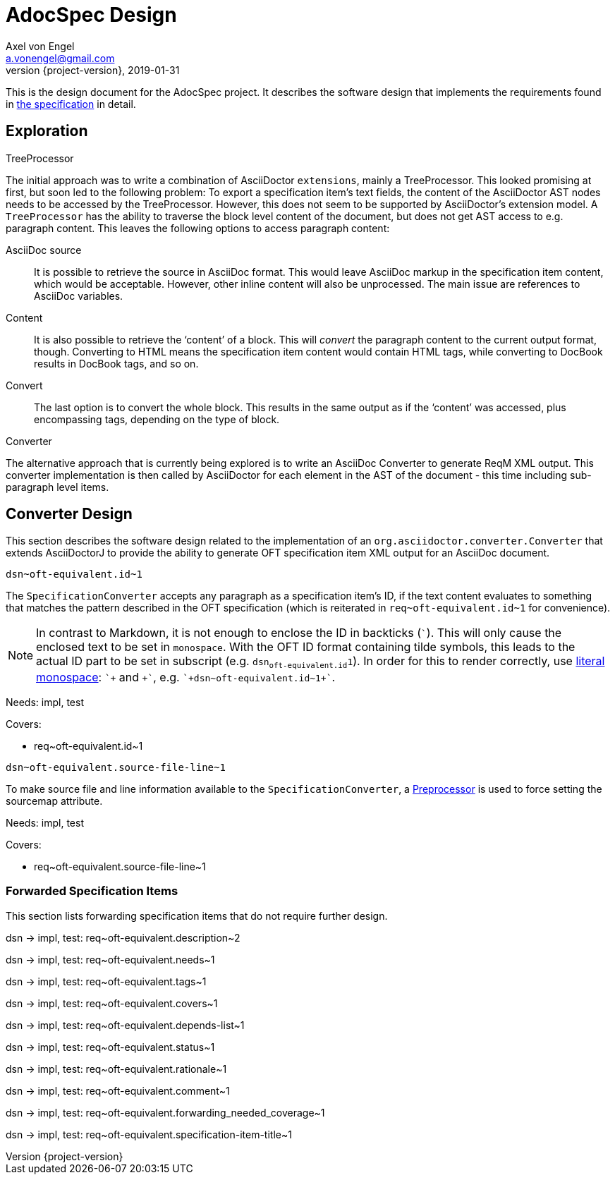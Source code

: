 = AdocSpec Design
Axel von Engel <a.vonengel@gmail.com>
2019-01-31
:revnumber: {project-version}
ifndef::imagesdir[:imagesdir: images]
ifndef::sourcedir[:sourcedir: ../java]
ifdef::env-github[]
:tip-caption: :bulb:
:note-caption: :information_source:
:important-caption: :heavy_exclamation_mark:
:caution-caption: :fire:
:warning-caption: :warning:
endif::[]

This is the design document for the AdocSpec project. It describes the software design that implements the requirements
found in <<spec#,the specification>> in detail.

== Exploration

.TreeProcessor
The initial approach was to write a combination of AsciiDoctor `extensions`, mainly a TreeProcessor. This looked
promising at first, but soon led to the following problem: To export a specification item's text fields, the content
of the AsciiDoctor AST nodes needs to be accessed by the TreeProcessor. However, this does not seem to be supported
by AsciiDoctor's extension model. A `TreeProcessor` has the ability to traverse the block level content of the document,
but does not get AST access to e.g. paragraph content. This leaves the following options to access paragraph content:

AsciiDoc source::
It is possible to retrieve the source in AsciiDoc format. This would leave AsciiDoc markup in the specification item
content, which would be acceptable. However, other inline content will also be unprocessed. The main issue are references
to AsciiDoc variables.
Content::
It is also possible to retrieve the '`content`' of a block. This will _convert_ the paragraph content to the current
output format, though. Converting to HTML means the specification item content would contain HTML tags, while converting
to DocBook results in DocBook tags, and so on.
Convert::
The last option is to convert the whole block. This results in the same output as if the '`content`' was accessed, plus
encompassing tags, depending on the type of block.

.Converter
The alternative approach that is currently being explored is to write an AsciiDoc Converter to generate ReqM XML output.
This converter implementation is then called by AsciiDoctor for each element in the AST of the document - this time
including sub-paragraph level items.

== Converter Design

This section describes the software design related to the implementation of an `org.asciidoctor.converter.Converter`
that extends AsciiDoctorJ to provide the ability to generate OFT specification item XML output for an AsciiDoc document.

`+dsn~oft-equivalent.id~1+`

The `SpecificationConverter` accepts any paragraph as a specification item's ID, if the text content evaluates to something
that matches the pattern described in the OFT specification (which is reiterated in `+req~oft-equivalent.id~1+` for
convenience).

NOTE: In contrast to Markdown, it is not enough to enclose the ID in backticks (```). This will only cause the enclosed
text to be set in `monospace`. With the OFT ID format containing tilde symbols, this leads to the actual ID part to be
set in subscript (e.g. `dsn~oft-equivalent.id~1`). In order for this to render correctly, use
link:https://asciidoctor.org/docs/user-manual/#literal-monospace[literal monospace]: `pass:[`+]` and `pass:[+`]`,
e.g. `pass:[`+dsn~oft-equivalent.id~1+`]`.

Needs: impl, test

Covers:

* +req~oft-equivalent.id~1+


`+dsn~oft-equivalent.source-file-line~1+`

To make source file and line information available to the `SpecificationConverter`, a
link:https://asciidoctor.org/docs/asciidoctorj/#preprocessor[Preprocessor] is used to force setting the sourcemap
attribute.

Needs: impl, test

Covers:

* +req~oft-equivalent.source-file-line~1+

=== Forwarded Specification Items

This section lists forwarding specification items that do not require further design.

dsn -> impl, test: +req~oft-equivalent.description~2+

dsn -> impl, test: +req~oft-equivalent.needs~1+

dsn -> impl, test: +req~oft-equivalent.tags~1+

dsn -> impl, test: +req~oft-equivalent.covers~1+

dsn -> impl, test: +req~oft-equivalent.depends-list~1+

dsn -> impl, test: +req~oft-equivalent.status~1+

dsn -> impl, test: +req~oft-equivalent.rationale~1+

dsn -> impl, test: +req~oft-equivalent.comment~1+

dsn -> impl, test: +req~oft-equivalent.forwarding_needed_coverage~1+

dsn -> impl, test: +req~oft-equivalent.specification-item-title~1+
